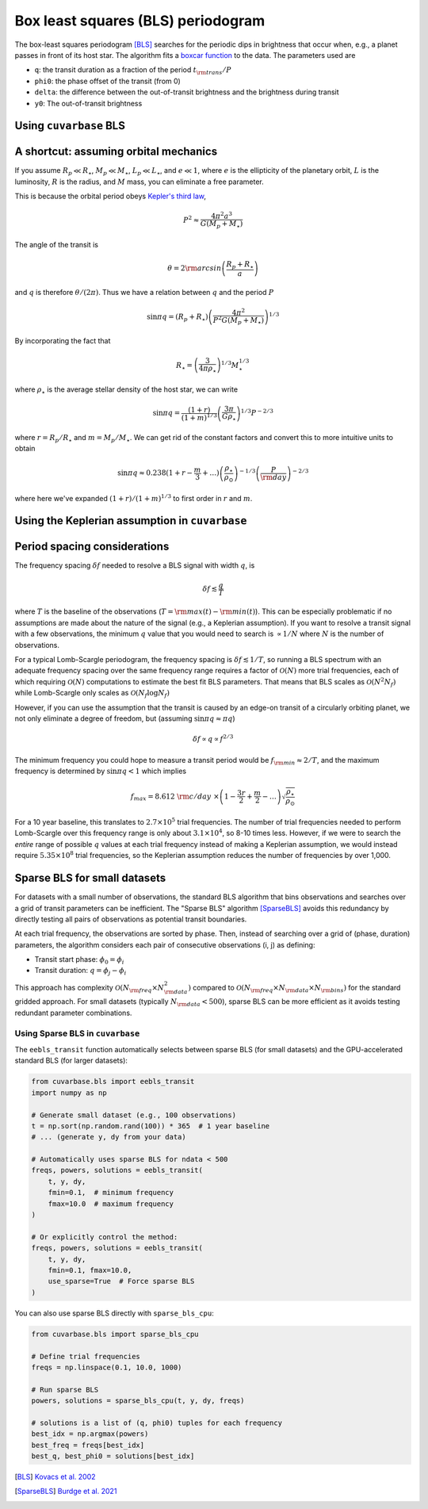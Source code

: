 Box least squares (BLS) periodogram
***********************************

The box-least squares periodogram [BLS]_ searches for the periodic dips in brightness that occur when, e.g., a planet passes in front of its host star. The algorithm fits
a `boxcar function <https://en.wikipedia.org/wiki/Boxcar_function>`_ to the data. The parameters used are

- ``q``: the transit duration as a fraction of the period :math:`t_{\rm trans} / P`
- ``phi0``: the phase offset of the transit (from 0)
- ``delta``: the difference between the out-of-transit brightness and the brightness during transit 
- ``y0``: The out-of-transit brightness


.. plot:: plots/bls_transit_diagram.py


Using ``cuvarbase`` BLS
-----------------------


.. plot:: plots/bls_example.py
	:include-source:


A shortcut: assuming orbital mechanics
--------------------------------------

If you assume :math:`R_p\ll R_{\star}`, :math:`M_p\ll M_{\star}`, :math:`L_p\ll L_{\star}`, and :math:`e\ll 1`,  where :math:`e` is the ellipticity of the planetary orbit, :math:`L` is the luminosity, :math:`R` is the radius, and :math:`M` mass, you can eliminate a free parameter.

This is because the orbital period obeys `Kepler's third law <https://en.wikipedia.org/wiki/Kepler's_laws_of_planetary_motion#Third_law>`_,

.. math::
	P^2 \approx \frac{4\pi^2a^3}{G(M_p + M_{\star})}

.. plot:: plots/planet_transit_diagram.py


The angle of the transit is

.. math::

	\theta = 2{\rm arcsin}\left(\frac{R_p + R_{\star}}{a}\right)

and :math:`q` is therefore :math:`\theta / (2\pi)`. Thus we have a relation between :math:`q` and the period :math:`P`

.. math::

	\sin{\pi q} = (R_p + R_{\star})\left(\frac{4\pi^2}{P^2 G(M_p + M_{\star})}\right)^{1/3}

By incorporating the fact that

.. math::
	
	R_{\star} = \left(\frac{3}{4\pi\rho_{\star}}\right)^{1/3}M_{\star}^{1/3}

where :math:`\rho_{\star}` is the average stellar density of the host star, we can write

.. math::

	\sin{\pi q} = \frac{(1 + r)}{(1 + m)^{1/3}} \left(\frac{3\pi}{G\rho_{\star}}\right)^{1/3} P^{-2/3}

where :math:`r = R_p / R_{\star}` and :math:`m = M_p / M_{\star}`. We can get rid of the constant factors and convert this to more intuitive units to obtain

.. math::

	\sin{\pi q} \approx 0.238 (1 + r - \frac{m}{3} + \dots{}) \left(\frac{\rho_{\star}}{\rho_{\odot}}\right)^{-1/3} \left(\frac{P}{\rm day}\right)^{-2/3}

where here we've expanded :math:`(1 + r) / (1 + m)^{1/3}` to first order in :math:`r` and :math:`m`.


Using the Keplerian assumption in ``cuvarbase``
-----------------------------------------------

.. plot:: plots/bls_example_transit.py
	:include-source:


Period spacing considerations
-----------------------------

The frequency spacing :math:`\delta f` needed to resolve a BLS signal with width :math:`q`, is

.. math::
	\delta f \lesssim \frac{q}{T}

where :math:`T` is the baseline of the observations (:math:`T = {\rm max}(t) - {\rm min}(t)`). This can be especially problematic if no assumptions are made about the nature of the signal (e.g., a Keplerian assumption). If you want to resolve a transit signal with a few observations, the minimum :math:`q` value that you would need to search is :math:`\propto 1/N` where :math:`N` is the number of observations.

For a typical Lomb-Scargle periodogram, the frequency spacing is :math:`\delta f \lesssim 1/T`, so running a BLS spectrum with an adequate frequency spacing over the same frequency range requires a factor of :math:`\mathcal{O}(N)` more trial frequencies, each of which requiring :math:`\mathcal{O}(N)` computations to estimate the best fit BLS parameters. That means that BLS scales as :math:`\mathcal{O}(N^2N_f)` while Lomb-Scargle only scales as :math:`\mathcal{O}(N_f\log N_f)`

However, if you can use the assumption that the transit is caused by an edge-on transit of a circularly orbiting planet, we not only eliminate a degree of freedom, but (assuming :math:`\sin{\pi q}\approx \pi q`)

.. math::
	
	\delta f \propto q \propto f^{2/3}

The minimum frequency you could hope to measure a transit period would be :math:`f_{\rm min} \approx 2/T`, and the maximum frequency is determined by :math:`\sin{\pi q} < 1` which implies

.. math::

	f_{max} = 8.612~{\rm c/day}~\times \left(1 - \frac{3r}{2} + \frac{m}{2} -\dots{}\right) \sqrt{\frac{\rho_{\star}}{\rho_{\odot}}}


For a 10 year baseline, this translates to :math:`2.7\times 10^5` trial frequencies. The number of trial frequencies needed to perform Lomb-Scargle over this frequency range is only about :math:`3.1\times 10^4`, so 8-10 times less. However, if we were to search the *entire* range of possible :math:`q` values at each trial frequency instead of making a Keplerian assumption, we would instead require :math:`5.35\times 10^8` trial frequencies, so the Keplerian assumption reduces the number of frequencies by over 1,000.


Sparse BLS for small datasets
------------------------------

For datasets with a small number of observations, the standard BLS algorithm that bins observations and searches over a grid of transit parameters can be inefficient. The "Sparse BLS" algorithm [SparseBLS]_ avoids this redundancy by directly testing all pairs of observations as potential transit boundaries.

At each trial frequency, the observations are sorted by phase. Then, instead of searching over a grid of (phase, duration) parameters, the algorithm considers each pair of consecutive observations (i, j) as defining:

- Transit start phase: :math:`\phi_0 = \phi_i`
- Transit duration: :math:`q = \phi_j - \phi_i`

This approach has complexity :math:`\mathcal{O}(N_{\rm freq} \times N_{\rm data}^2)` compared to :math:`\mathcal{O}(N_{\rm freq} \times N_{\rm data} \times N_{\rm bins})` for the standard gridded approach. For small datasets (typically :math:`N_{\rm data} < 500`), sparse BLS can be more efficient as it avoids testing redundant parameter combinations.

Using Sparse BLS in ``cuvarbase``
^^^^^^^^^^^^^^^^^^^^^^^^^^^^^^^^^^

The ``eebls_transit`` function automatically selects between sparse BLS (for small datasets) and the GPU-accelerated standard BLS (for larger datasets):

.. code-block:: python

    from cuvarbase.bls import eebls_transit
    import numpy as np
    
    # Generate small dataset (e.g., 100 observations)
    t = np.sort(np.random.rand(100)) * 365  # 1 year baseline
    # ... (generate y, dy from your data)
    
    # Automatically uses sparse BLS for ndata < 500
    freqs, powers, solutions = eebls_transit(
        t, y, dy,
        fmin=0.1,  # minimum frequency
        fmax=10.0  # maximum frequency
    )
    
    # Or explicitly control the method:
    freqs, powers, solutions = eebls_transit(
        t, y, dy,
        fmin=0.1, fmax=10.0,
        use_sparse=True  # Force sparse BLS
    )

You can also use sparse BLS directly with ``sparse_bls_cpu``:

.. code-block:: python

    from cuvarbase.bls import sparse_bls_cpu
    
    # Define trial frequencies
    freqs = np.linspace(0.1, 10.0, 1000)
    
    # Run sparse BLS
    powers, solutions = sparse_bls_cpu(t, y, dy, freqs)
    
    # solutions is a list of (q, phi0) tuples for each frequency
    best_idx = np.argmax(powers)
    best_freq = freqs[best_idx]
    best_q, best_phi0 = solutions[best_idx]


.. [BLS] `Kovacs et al. 2002 <http://adsabs.harvard.edu/abs/2002A%26A...391..369K>`_
.. [SparseBLS] `Burdge et al. 2021 <https://arxiv.org/abs/2103.06193>`_